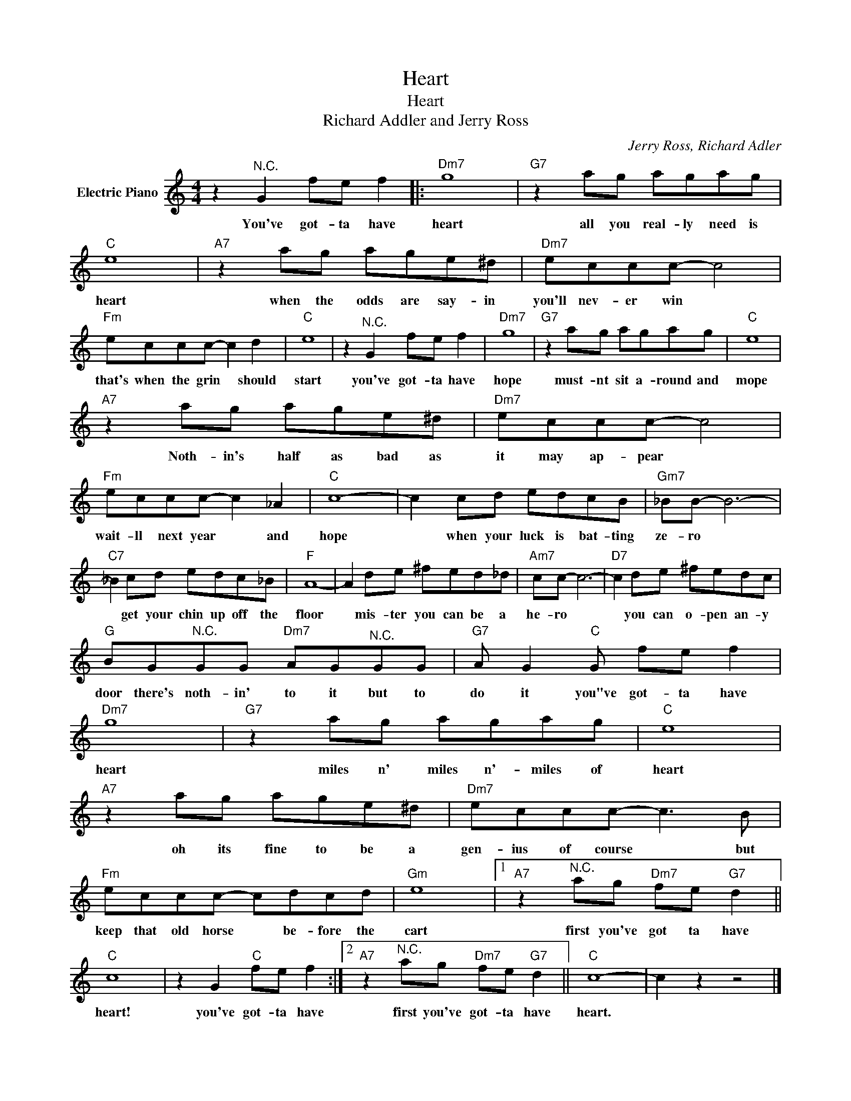 X:1
T:Heart
T:Heart
T:Richard Addler and Jerry Ross
C:Jerry Ross, Richard Adler
Z:All Rights Reserved
L:1/8
M:4/4
K:C
V:1 treble nm="Electric Piano"
%%MIDI program 4
V:1
 z2"^N.C." G2 fe f2 |:"Dm7" g8 |"G7" z2 ag agag |"C" e8 |"A7" z2 ag age^d |"Dm7" eccc- c4 | %6
w: You've got- ta have|heart|all you real- ly need is|heart|when the odds are say- in|you'll nev- er win *|
"Fm" eccc- c2 d2 |"C" e8 | z2"^N.C." G2 fe f2 |"Dm7" g8 |"G7" z2 ag agag |"C" e8 | %12
w: that's when the grin * should|start|you've got- ta have|hope|must- nt sit a- round and|mope|
"A7" z2 ag age^d |"Dm7" eccc- c4 |"Fm" eccc- c2 _A2 |"C" c8- | c2 cd edcB |"Gm7" _BB- B6- | %18
w: Noth- in's half as bad as|it may ap- pear *|wait- ll next year * and|hope|* when your luck is bat- ting|ze- ro *|
"C7" _B2 cd edc_B |"F" A8- | A2 de ^fed_d |"Am7" cc- c6- |"D7" c2 de ^fedc | %23
w: * get your chin up off the|floor|* mis- ter you can be a|he- ro *|* you can o- pen an- y|
"G" BG"^N.C."GG"Dm7" AG"^N.C."GG |"G7" A G2"C" G fe f2 |"Dm7" g8 |"G7" z2 ag agag |"C" e8 | %28
w: door there's noth- in' to it but to|do it you"ve got- ta have|heart|miles n' miles n'- miles of|heart|
"A7" z2 ag age^d |"Dm7" eccc- c3 B |"Fm" eccc- cdcd |"Gm" e8 |1"A7" z2"^N.C." ag"Dm7" fe"G7" d2 || %33
w: oh its fine to be a|gen- ius of course * but|keep that old horse * be- fore the|cart|first you've got ta have|
"C" c8 | z2 G2"C" fe f2 :|2"A7" z2"^N.C." ag"Dm7" fe"G7" d2 ||"C" c8- | c2 z2 z4 |] %38
w: heart!|you've got- ta have|first you've got- ta have|heart.||

